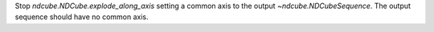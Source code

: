 Stop `ndcube.NDCube.explode_along_axis` setting a common axis to the output `~ndcube.NDCubeSequence`.  The output sequence should have no common axis.
